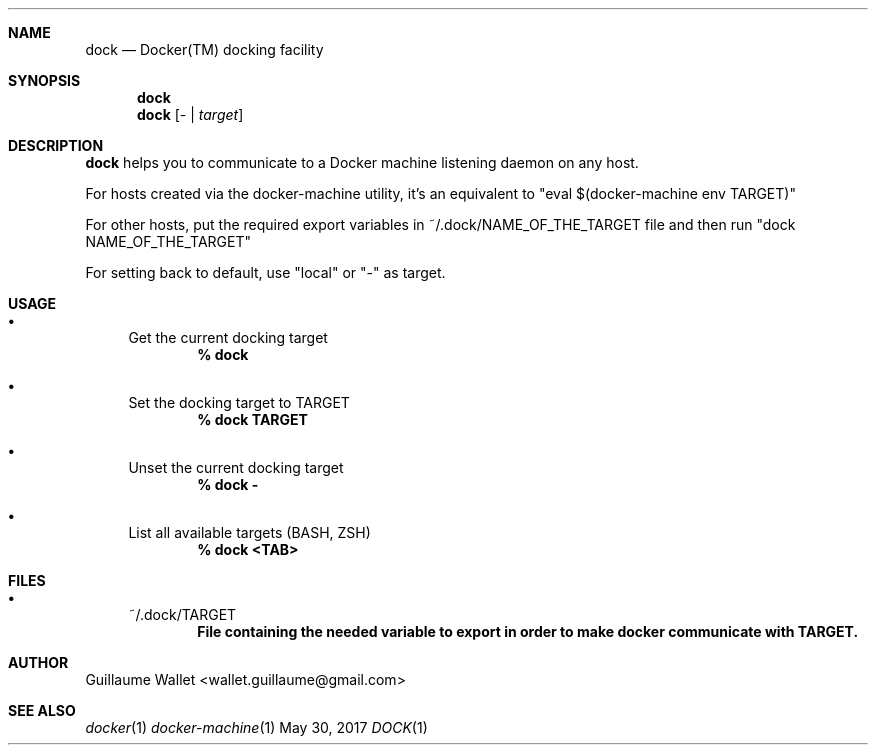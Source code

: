 .Dd May 30, 2017
.Dt DOCK 1
.Sh NAME
.Nm dock
.Nd Docker(TM) docking facility
.Sh SYNOPSIS
.Nm
.Nm
.Op \- | Ar target
.Sh DESCRIPTION
.Nm
helps you to communicate to a Docker machine listening daemon on any host.
.Pp
For hosts created via the docker-machine utility, it's an equivalent to
.Qq eval $(docker-machine env TARGET)
.Pp
For other hosts, put the required export variables in ~/.dock/NAME_OF_THE_TARGET file and then run
.Qq dock NAME_OF_THE_TARGET
.Pp
For setting back to default, use
.Qq local
or
.Qq -
as target.
.Sh USAGE
.Bl -bullet
.It
Get the current docking target
.Dl % dock
.It
Set the docking target to TARGET
.Dl % dock TARGET
.It
Unset the current docking target
.Dl % dock -
.It
List all available targets (BASH, ZSH)
.Dl % dock <TAB>
.Sh FILES
.Bl -bullet
.It
~/.dock/TARGET
.Dl File containing the needed variable to export in order to make docker communicate with TARGET.
.Sh AUTHOR
.An "Guillaume Wallet" Aq wallet.guillaume@gmail.com
.Sh SEE ALSO
.Xr docker 1
.Xr docker-machine 1
